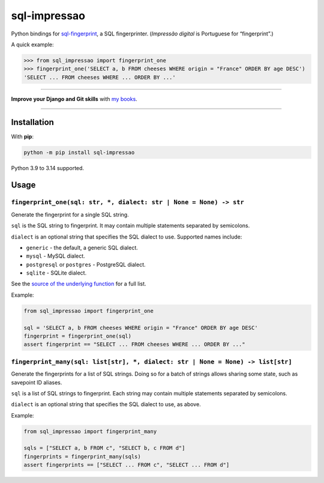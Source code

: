 =============
sql-impressao
=============

.. image:: https://img.shields.io/github/actions/workflow/status/adamchainz/sql-impressao/main.yml.svg?branch=main&style=for-the-badge
   :target: https://github.com/adamchainz/sql-impressao/actions?workflow=CI

.. image:: https://img.shields.io/pypi/v/sql-impressao.svg?style=for-the-badge
   :target: https://pypi.org/project/sql-impressao/

.. image:: https://img.shields.io/badge/pre--commit-enabled-brightgreen?logo=pre-commit&logoColor=white&style=for-the-badge
   :target: https://github.com/pre-commit/pre-commit
   :alt: pre-commit

Python bindings for `sql-fingerprint <https://github.com/adamchainz/sql-fingerprint>`__, a SQL fingerprinter.
(*Impressão digital* is Portuguese for “fingerprint”.)

A quick example:

.. code-block:: python-console

    >>> from sql_impressao import fingerprint_one
    >>> fingerprint_one('SELECT a, b FROM cheeses WHERE origin = "France" ORDER BY age DESC')
    'SELECT ... FROM cheeses WHERE ... ORDER BY ...'

----

**Improve your Django and Git skills** with `my books <https://adamj.eu/books/>`__.

----

Installation
============

With **pip**:

.. code-block:: sh

    python -m pip install sql-impressao

Python 3.9 to 3.14 supported.

Usage
=====

``fingerprint_one(sql: str, *, dialect: str | None = None) -> str``
-------------------------------------------------------------------

Generate the fingerprint for a single SQL string.

``sql`` is the SQL string to fingerprint.
It may contain multiple statements separated by semicolons.

``dialect`` is an optional string that specifies the SQL dialect to use.
Supported names include:

* ``generic`` - the default, a generic SQL dialect.
* ``mysql`` - MySQL dialect.
* ``postgresql`` or ``postgres`` - PostgreSQL dialect.
* ``sqlite`` - SQLite dialect.

See the `source of the underlying function <https://github.com/apache/datafusion-sqlparser-rs/blob/776b10afe608a88811b807ab795831d55f186ee3/src/dialect/mod.rs#L1038-L1059>`__ for a full list.

Example:

.. code-block:: python

    from sql_impressao import fingerprint_one

    sql = 'SELECT a, b FROM cheeses WHERE origin = "France" ORDER BY age DESC'
    fingerprint = fingerprint_one(sql)
    assert fingerprint == "SELECT ... FROM cheeses WHERE ... ORDER BY ..."

``fingerprint_many(sql: list[str], *, dialect: str | None = None) -> list[str]``
--------------------------------------------------------------------------------

Generate the fingerprints for a list of SQL strings.
Doing so for a batch of strings allows sharing some state, such as savepoint ID aliases.

``sql`` is a list of SQL strings to fingerprint.
Each string may contain multiple statements separated by semicolons.

``dialect`` is an optional string that specifies the SQL dialect to use, as above.

Example:

.. code-block:: python

    from sql_impressao import fingerprint_many

    sqls = ["SELECT a, b FROM c", "SELECT b, c FROM d"]
    fingerprints = fingerprint_many(sqls)
    assert fingerprints == ["SELECT ... FROM c", "SELECT ... FROM d"]
